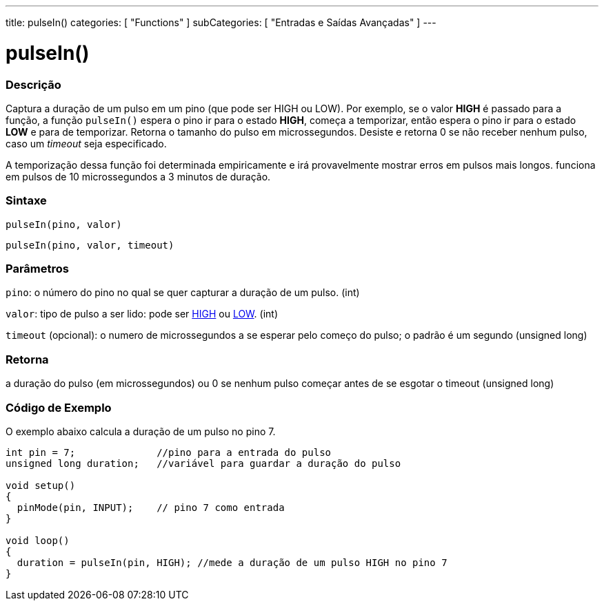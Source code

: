 ---
title: pulseIn()
categories: [ "Functions" ]
subCategories: [ "Entradas e Saídas Avançadas" ]
---

= pulseIn()

// OVERVIEW SECTION STARTS
[#overview]
--

[float]
=== Descrição
Captura a duração de um pulso em um pino (que pode ser HIGH ou LOW). Por exemplo, se o valor *HIGH* é passado para a função, a função `pulseIn()` espera o pino ir para o estado *HIGH*, começa a temporizar, então espera o pino ir para o estado *LOW* e para de temporizar. Retorna o tamanho do pulso em microssegundos. Desiste e retorna 0 se não receber nenhum pulso, caso um _timeout_ seja especificado.

A temporização dessa função foi determinada empiricamente e irá provavelmente mostrar erros em pulsos mais longos. funciona em pulsos de 10 microssegundos a 3 minutos de duração.
[%hardbreaks]


[float]
=== Sintaxe
`pulseIn(pino, valor)`

`pulseIn(pino, valor, timeout)`

[float]
=== Parâmetros
`pino`: o número do pino no qual se quer capturar a duração de um pulso. (int)

`valor`: tipo de pulso a ser lido: pode ser link:../../../variables/constants/constants/[HIGH] ou link:../../../variables/constants/constants/[LOW]. (int)

`timeout` (opcional): o numero de microssegundos a se esperar pelo começo do pulso; o padrão é um segundo (unsigned long)
[float]
=== Retorna
a duração do pulso (em microssegundos) ou 0 se nenhum pulso começar antes de se esgotar o timeout (unsigned long)

--
// OVERVIEW SECTION ENDS




// HOW TO USE SECTION STARTS
[#howtouse]
--

[float]
=== Código de Exemplo
// Describe what the example code is all about and add relevant code   ►►►►► THIS SECTION IS MANDATORY ◄◄◄◄◄
O exemplo abaixo calcula a duração de um pulso no pino 7.

[source,arduino]
----
int pin = 7;              //pino para a entrada do pulso
unsigned long duration;   //variável para guardar a duração do pulso

void setup()
{
  pinMode(pin, INPUT);    // pino 7 como entrada
}

void loop()
{
  duration = pulseIn(pin, HIGH); //mede a duração de um pulso HIGH no pino 7
}
----
[%hardbreaks]

--
// HOW TO USE SECTION ENDS
